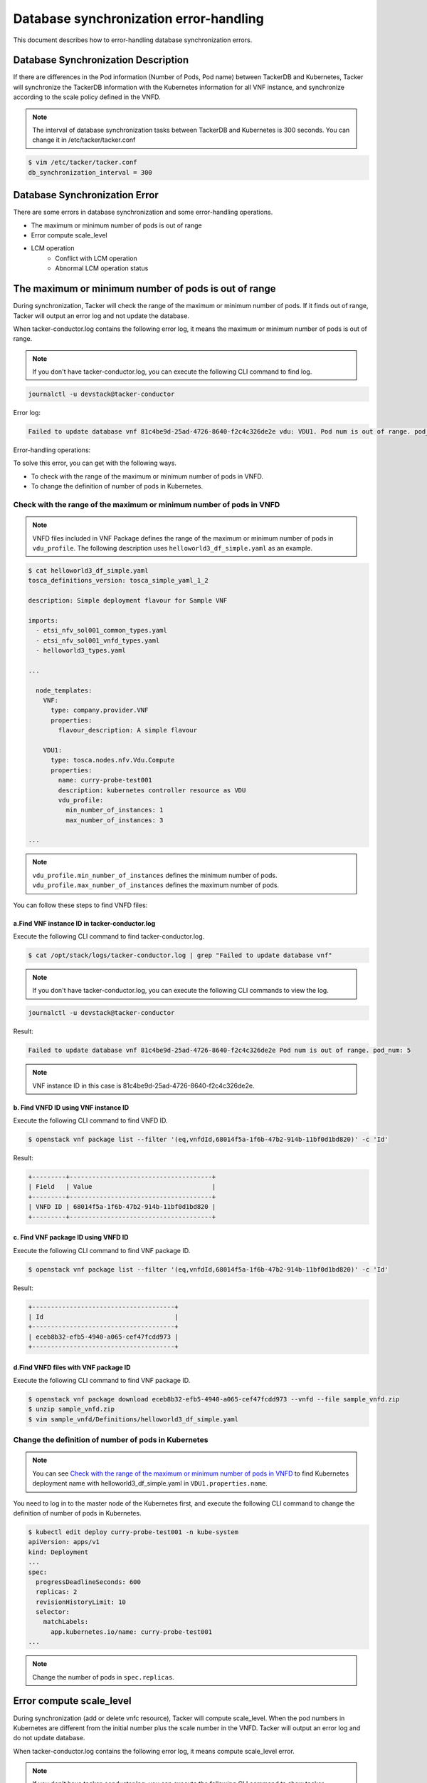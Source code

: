 =======================================
Database synchronization error-handling
=======================================

This document describes how to error-handling database synchronization errors.

Database Synchronization Description
------------------------------------

If there are differences in the Pod information (Number of Pods, Pod name)
between TackerDB and Kubernetes, Tacker will synchronize the TackerDB
information with the Kubernetes information for all VNF instance,
and synchronize according to the scale policy defined in the VNFD.

.. note:: The interval of database synchronization tasks between
          TackerDB and Kubernetes is 300 seconds.
          You can change it in /etc/tacker/tacker.conf

.. code-block:: console

    $ vim /etc/tacker/tacker.conf
    db_synchronization_interval = 300

Database Synchronization Error
------------------------------

There are some errors in database synchronization
and some error-handling operations.

* The maximum or minimum number of pods is out of range
* Error compute scale_level
* LCM operation
    * Conflict with LCM operation
    * Abnormal LCM operation status

The maximum or minimum number of pods is out of range
-----------------------------------------------------

During synchronization, Tacker will check the range of the maximum or
minimum number of pods. If it finds out of range, Tacker will output
an error log and not update the database.

When tacker-conductor.log contains the following error log,
it means the maximum or minimum number of pods is out of range.

.. note:: If you don't have tacker-conductor.log,
          you can execute the following CLI command to find log.

.. code-block:: console

  journalctl -u devstack@tacker-conductor


Error log:

.. code-block:: console

  Failed to update database vnf 81c4be9d-25ad-4726-8640-f2c4c326de2e vdu: VDU1. Pod num is out of range. pod_num: 5

Error-handling operations:

To solve this error, you can get with the following ways.

* To check with the range of the maximum or minimum number of pods in VNFD.
* To change the definition of number of pods in Kubernetes.

Check with the range of the maximum or minimum number of pods in VNFD
^^^^^^^^^^^^^^^^^^^^^^^^^^^^^^^^^^^^^^^^^^^^^^^^^^^^^^^^^^^^^^^^^^^^^

.. note:: VNFD files included in VNF Package defines the range of the maximum or minimum number of pods in ``vdu_profile``.
          The following description uses ``helloworld3_df_simple.yaml`` as an example.

.. code-block:: console

    $ cat helloworld3_df_simple.yaml
    tosca_definitions_version: tosca_simple_yaml_1_2

    description: Simple deployment flavour for Sample VNF

    imports:
      - etsi_nfv_sol001_common_types.yaml
      - etsi_nfv_sol001_vnfd_types.yaml
      - helloworld3_types.yaml

    ...

      node_templates:
        VNF:
          type: company.provider.VNF
          properties:
            flavour_description: A simple flavour

        VDU1:
          type: tosca.nodes.nfv.Vdu.Compute
          properties:
            name: curry-probe-test001
            description: kubernetes controller resource as VDU
            vdu_profile:
              min_number_of_instances: 1
              max_number_of_instances: 3

    ...

.. note:: ``vdu_profile.min_number_of_instances`` defines the minimum number of pods.
          ``vdu_profile.max_number_of_instances`` defines the maximum number of pods.

You can follow these steps to find VNFD files:

a.Find VNF instance ID in tacker-conductor.log
''''''''''''''''''''''''''''''''''''''''''''''

Execute the following CLI command to find tacker-conductor.log.

.. code-block:: console

    $ cat /opt/stack/logs/tacker-conductor.log | grep "Failed to update database vnf"

.. note:: If you don't have tacker-conductor.log,
          you can execute the following CLI commands to view the log.

.. code-block:: console

    journalctl -u devstack@tacker-conductor

Result:

.. code-block:: console

    Failed to update database vnf 81c4be9d-25ad-4726-8640-f2c4c326de2e Pod num is out of range. pod_num: 5

.. note:: VNF instance ID in this case is 81c4be9d-25ad-4726-8640-f2c4c326de2e.

b. Find VNFD ID using VNF instance ID
'''''''''''''''''''''''''''''''''''''

Execute the following CLI command to find VNFD ID.

.. code-block:: console

    $ openstack vnf package list --filter '(eq,vnfdId,68014f5a-1f6b-47b2-914b-11bf0d1bd820)' -c 'Id'

Result:

.. code-block:: console

    +---------+--------------------------------------+
    | Field   | Value                                |
    +---------+--------------------------------------+
    | VNFD ID | 68014f5a-1f6b-47b2-914b-11bf0d1bd820 |
    +---------+--------------------------------------+

c. Find VNF package ID using VNFD ID
''''''''''''''''''''''''''''''''''''

Execute the following CLI command to find VNF package ID.

.. code-block:: console

    $ openstack vnf package list --filter '(eq,vnfdId,68014f5a-1f6b-47b2-914b-11bf0d1bd820)' -c 'Id'

Result:

.. code-block:: console

    +--------------------------------------+
    | Id                                   |
    +--------------------------------------+
    | eceb8b32-efb5-4940-a065-cef47fcdd973 |
    +--------------------------------------+

d.Find VNFD files with VNF package ID
'''''''''''''''''''''''''''''''''''''

Execute the following CLI command to find VNF package ID.

.. code-block:: console

    $ openstack vnf package download eceb8b32-efb5-4940-a065-cef47fcdd973 --vnfd --file sample_vnfd.zip
    $ unzip sample_vnfd.zip
    $ vim sample_vnfd/Definitions/helloworld3_df_simple.yaml

.. _Change the definition of number of pods in Kubernetes :

Change the definition of number of pods in Kubernetes
^^^^^^^^^^^^^^^^^^^^^^^^^^^^^^^^^^^^^^^^^^^^^^^^^^^^^
.. note:: You can see
          `Check with the range of the maximum or minimum number of pods in VNFD`_
          to find Kubernetes deployment name with helloworld3_df_simple.yaml
          in ``VDU1.properties.name``.

You need to log in to the master node of the Kubernetes first,
and execute the following CLI command to
change the definition of number of pods in Kubernetes.

.. code-block:: console

    $ kubectl edit deploy curry-probe-test001 -n kube-system
    apiVersion: apps/v1
    kind: Deployment
    ...
    spec:
      progressDeadlineSeconds: 600
      replicas: 2
      revisionHistoryLimit: 10
      selector:
        matchLabels:
          app.kubernetes.io/name: curry-probe-test001
    ...

.. note:: Change the number of pods in ``spec.replicas``.

Error compute scale_level
-------------------------

During synchronization (add or delete vnfc resource),
Tacker will compute scale_level.
When the pod numbers in Kubernetes are different from the initial number plus
the scale number in the VNFD.
Tacker will output an error log and do not update database.

When tacker-conductor.log contains the following error log,
it means compute scale_level error.

.. note:: If you don't have tacker-conductor.log,
          you can execute the following CLI command to show tacker-conductor.log.

.. code-block:: console

    journalctl -u devstack@tacker-conductor

Error log:

.. code-block:: console

  Error computing 'scale_level'. current Pod num: 4 delta: 2. vnf: 81c4be9d-25ad-4726-8640-f2c4c326de2e vdu: VDU1

Error-handling operations:

To solve this error, you can get with the following ways.

* To check with the scale_level in VNFD.
* To change the definition of number of pods in Kubernetes

Check with scale_level in VNFD (take vdu1 as an example)
^^^^^^^^^^^^^^^^^^^^^^^^^^^^^^^^^^^^^^^^^^^^^^^^^^^^^^^^

.. note:: ``helloworld3_df_simple.yaml`` defines the scale_level of vdu1 in
          ``vdu1_scaling_aspect_deltas.properties.deltas.delta_1.number_of_instances``,
          and initial delta in ``vdu1_initial_delta.properties.initial_delta.number_of_instances``.

.. code-block:: console

    $ cat helloworld3_df_simple.yaml
    tosca_definitions_version: tosca_simple_yaml_1_2

    description: Simple deployment flavour for Sample VNF

    imports:
      - etsi_nfv_sol001_common_types.yaml
      - etsi_nfv_sol001_vnfd_types.yaml
      - helloworld3_types.yaml

    ...

      policies:
        - scaling_aspects:
            type: tosca.policies.nfv.ScalingAspects
            properties:
              aspects:
                vdu1_aspect:
                  name: vdu1_aspect
                  description: vdu1 scaling aspect
                  max_scale_level: 2
                  step_deltas:
                    - delta_1

        - vdu1_initial_delta:
            type: tosca.policies.nfv.VduInitialDelta
            properties:
              initial_delta:
                number_of_instances: 1
            targets: [ VDU1 ]

        - vdu1_scaling_aspect_deltas:
            type: tosca.policies.nfv.VduScalingAspectDeltas
            properties:
              aspect: vdu1_aspect
              deltas:
                delta_1:
                  number_of_instances: 1
            targets: [ VDU1 ]

        - instantiation_levels:
            type: tosca.policies.nfv.InstantiationLevels
            properties:
              levels:
                instantiation_level_1:
                  description: Smallest size
                  scale_info:
                    vdu1_aspect:
                      scale_level: 0
                instantiation_level_2:
                  description: Largest size
                  scale_info:
                    vdu1_aspect:
                      scale_level: 2
              default_level: instantiation_level_1

        - vdu1_instantiation_levels:
            type: tosca.policies.nfv.VduInstantiationLevels
            properties:
              levels:
                instantiation_level_1:
                  number_of_instances: 1
                instantiation_level_2:
                  number_of_instances: 3
            targets: [ VDU1 ]

.. note:: You can follow these steps to find VNFD files in
          `Check with the range of the maximum or minimum number of pods in VNFD`_
          from `a.Find VNF instance ID in tacker-conductor.log`_
          to `d.Find VNFD files with VNF package ID`_

Change the definition of number of pods in Kubernetes
^^^^^^^^^^^^^^^^^^^^^^^^^^^^^^^^^^^^^^^^^^^^^^^^^^^^^

The pod numbers should satisfy that the pod numbers in Kubernetes minus
the initial increment is a multiple of the scale level.

.. note:: You can See
          `Check with scale_level in VNFD (take vdu1 as an example)`_
          to find initial delta and scale level, and refer to
          `Change the definition of number of pods in Kubernetes`_
          for details.


LCM operation
-------------

Conflict with LCM operation
^^^^^^^^^^^^^^^^^^^^^^^^^^^

There are two kinds of conflicts:

* Database synchronization occurs while LCM operation is in progress.
* LCM operation occurs during DB synchronization.

Database synchronization occurs while a LCM operation is in progress
''''''''''''''''''''''''''''''''''''''''''''''''''''''''''''''''''''

When tacker-conductor.log contains the following info log,
it means database synchronization conflict with LCM operation,
and database synchronization will skip.

.. note:: If you don't have tacker-conductor.log,
          you can execute the following CLI command to show tacker-conductor.log.

.. code-block:: console

    journalctl -u devstack@tacker-conductor

Info log:

.. code-block:: console

    There is an LCM operation in progress, so skip this DB synchronization. vnf:81c4be9d-25ad-4726-8640-f2c4c326de2e

Conflict resolution operations:
Waiting for LCM operation completes
and database synchronization will be repeated at a default time.

LCM operation occurs during DB synchronization
''''''''''''''''''''''''''''''''''''''''''''''

When LCM operation responds 409, it conflicts with Database synchronization.

Conflict resolution operations:

Execute LCM operation again after database synchronization completes.

.. note:: When completed, you can get the following information from log.

Debug log:

.. code-block:: console

    Ended sync_db


Abnormal LCM operation status
^^^^^^^^^^^^^^^^^^^^^^^^^^^^^

During synchronization, Tacker checks the operationState of VnfLcmOpOcc.
For the same vnf instance, if ``FAILED_TEMP`` exists in the operationState,
or the latest operationState is ``FAILED``,
Tacker will output an error log and do not update database.

.. note:: If you don't have tacker-conductor.log,
          you can execute the following CLI command to show tacker-conductor.log.

.. code-block:: console

    journalctl -u devstack@tacker-conductor

Error log:

.. code-block:: console

    The LCM operation status of the vnf: 81c4be9d-25ad-4726-8640-f2c4c326de2e is abnormal, so skip this DB synchronization.

Error-handling operations:

To solve this error, you can get with the following ways.

* For the operation state of ``FAILED_TEMP``, please refer to
  :doc:`/user/v2/error_handling`.

* For the operation state of ``FAILED``, please perform other LCM operations
  on this vnf instance until the result is ``COMPLETED``.
